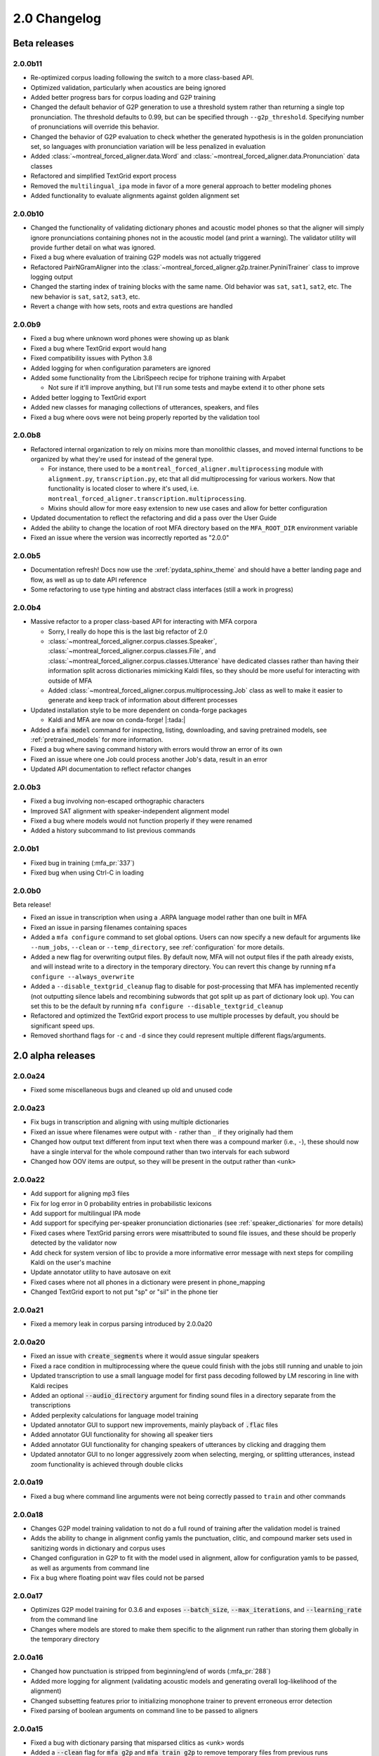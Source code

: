 
.. _changelog_2.0:

*************
2.0 Changelog
*************

.. _2.0b:

Beta releases
=============

2.0.0b11
--------

- Re-optimized corpus loading following the switch to a more class-based API.
- Optimized validation, particularly when acoustics are being ignored
- Added better progress bars for corpus loading and G2P training
- Changed the default behavior of G2P generation to use a threshold system rather than returning a single top pronunciation.  The threshold defaults to 0.99, but can be specified through ``--g2p_threshold``.  Specifying number of pronunciations will override this behavior.
- Changed the behavior of G2P evaluation to check whether the generated hypothesis is in the golden pronunciation set, so languages with pronunciation variation will be less penalized in evaluation
- Added :class:`~montreal_forced_aligner.data.Word` and :class:`~montreal_forced_aligner.data.Pronunciation` data classes
- Refactored and simplified TextGrid export process
- Removed the ``multilingual_ipa`` mode in favor of a more general approach to better modeling phones
- Added functionality to evaluate alignments against golden alignment set

2.0.0b10
--------

- Changed the functionality of validating dictionary phones and acoustic model phones so that the aligner will simply ignore pronunciations containing phones not in the acoustic model (and print a warning).  The validator utility will provide further detail on what was ignored.
- Fixed a bug where evaluation of training G2P models was not actually triggered
- Refactored PairNGramAligner into the :class:`~montreal_forced_aligner.g2p.trainer.PyniniTrainer` class to improve logging output
- Changed the starting index of training blocks with the same name. Old behavior was ``sat``, ``sat1``, ``sat2``, etc.  The new behavior is ``sat``, ``sat2``, ``sat3``, etc.
- Revert a change with how sets, roots and extra questions are handled

2.0.0b9
-------

- Fixed a bug where unknown word phones were showing up as blank
- Fixed a bug where TextGrid export would hang
- Fixed compatibility issues with Python 3.8
- Added logging for when configuration parameters are ignored
- Added some functionality from the LibriSpeech recipe for triphone training with Arpabet

  - Not sure if it'll improve anything, but I'll run some tests and maybe extend it to other phone sets

- Added better logging to TextGrid export
- Added new classes for managing collections of utterances, speakers, and files
- Fixed a bug where oovs were not being properly reported by the validation tool

2.0.0b8
-------

- Refactored internal organization to rely on mixins more than monolithic classes, and moved internal functions to be organized by what they're used for instead of the general type.

  - For instance, there used to be a ``montreal_forced_aligner.multiprocessing`` module with ``alignment.py``, ``transcription.py``, etc that all did multiprocessing for various workers.  Now that functionality is located closer to where it's used, i.e. ``montreal_forced_aligner.transcription.multiprocessing``.
  - Mixins should allow for more easy extension to new use cases and allow for better configuration

- Updated documentation to reflect the refactoring and did a pass over the User Guide
- Added the ability to change the location of root MFA directory based on the ``MFA_ROOT_DIR`` environment variable
- Fixed an issue where the version was incorrectly reported as "2.0.0"

2.0.0b5
-------

- Documentation refresh! Docs now use the :xref:`pydata_sphinx_theme` and should have a better landing page and flow, as well as up to date API reference
- Some refactoring to use type hinting and abstract class interfaces (still a work in progress)


2.0.0b4
-------

- Massive refactor to a proper class-based API for interacting with MFA corpora

  - Sorry, I really do hope this is the last big refactor of 2.0
  - :class:`~montreal_forced_aligner.corpus.classes.Speaker`, :class:`~montreal_forced_aligner.corpus.classes.File`, and :class:`~montreal_forced_aligner.corpus.classes.Utterance` have dedicated classes rather than having their information split across dictionaries mimicking Kaldi files, so they should be more useful for interacting with outside of MFA
  - Added :class:`~montreal_forced_aligner.corpus.multiprocessing.Job` class as well to make it easier to generate and keep track of information about different processes
- Updated installation style to be more dependent on conda-forge packages

  - Kaldi and MFA are now on conda-forge! |:tada:|

- Added a :code:`mfa model` command for inspecting, listing, downloading, and saving pretrained models, see :ref:`pretrained_models` for more information.
- Fixed a bug where saving command history with errors would throw an error of its own
- Fixed an issue where one Job could process another Job's data, result in an error
- Updated API documentation to reflect refactor changes


2.0.0b3
-------

- Fixed a bug involving non-escaped orthographic characters
- Improved SAT alignment with speaker-independent alignment model
- Fixed a bug where models would not function properly if they were renamed
- Added a history subcommand to list previous commands

2.0.0b1
-------

- Fixed bug in training (:mfa_pr:`337`)
- Fixed bug when using Ctrl-C in loading

2.0.0b0
-------

Beta release!

- Fixed an issue in transcription when using a .ARPA language model rather than one built in MFA
- Fixed an issue in parsing filenames containing spaces
- Added a ``mfa configure`` command to set global options.  Users can now specify a new default for arguments like ``--num_jobs``, ``--clean`` or ``--temp_directory``, see :ref:`configuration` for more details.
- Added a new flag for overwriting output files. By default now, MFA will not output files if the path already exists, and will instead write to a directory in the temporary directory.  You can revert this change by running ``mfa configure --always_overwrite``
- Added a ``--disable_textgrid_cleanup`` flag to disable for post-processing that MFA has implemented recently (not outputting silence labels and recombining subwords that got split up as part of dictionary look up). You can set this to be the default by running ``mfa configure --disable_textgrid_cleanup``
- Refactored and optimized the TextGrid export process to use multiple processes by default, you should be significant speed ups.
- Removed shorthand flags for ``-c`` and ``-d`` since they could represent multiple different flags/arguments.

.. _2.0a:

2.0 alpha releases
==================

2.0.0a24
--------

- Fixed some miscellaneous bugs and cleaned up old and unused code

2.0.0a23
--------

- Fix bugs in transcription and aligning with using multiple dictionaries
- Fixed an issue where filenames were output with ``-`` rather than ``_`` if they originally had them
- Changed how output text different from input text when there was a compound marker (i.e., ``-``), these should now
  have a single interval for the whole compound rather than two intervals for each subword
- Changed how OOV items are output, so they will be present in the output rather than ``<unk>``

2.0.0a22
--------

- Add support for aligning mp3 files
- Fix for log error in 0 probability entries in probabilistic lexicons
- Add support for multilingual IPA mode
- Add support for specifying per-speaker pronunciation dictionaries (see :ref:`speaker_dictionaries` for more details)
- Fixed cases where TextGrid parsing errors were misattributed to sound file issues, and these should be properly detected
  by the validator now
- Add check for system version of libc to provide a more informative error message with next steps for compiling Kaldi on
  the user's machine
- Update annotator utility to have autosave on exit
- Fixed cases where not all phones in a dictionary were present in phone_mapping
- Changed TextGrid export to not put "sp" or "sil" in the phone tier

2.0.0a21
--------

- Fixed a memory leak in corpus parsing introduced by 2.0.0a20

2.0.0a20
--------

- Fixed an issue with :code:`create_segments` where it would assue singular speakers
- Fixed a race condition in multiprocessing where the queue could finish with the jobs still running and unable to join
- Updated transcription to use a small language model for first pass decoding followed by LM rescoring in line with Kaldi recipes
- Added an optional :code:`--audio_directory` argument for finding sound files in a directory separate from the transcriptions
- Added perplexity calculations for language model training
- Updated annotator GUI to support new improvements, mainly playback of :code:`.flac` files
- Added annotator GUI functionality for showing all speaker tiers
- Added annotator GUI functionality for changing speakers of utterances by clicking and dragging them
- Updated annotator GUI to no longer aggressively zoom when selecting, merging, or splitting utterances, instead zoom
  functionality is achieved through double clicks


2.0.0a19
--------

- Fixed a bug where command line arguments were not being correctly passed to ``train`` and other commands

2.0.0a18
--------

- Changes G2P model training validation to not do a full round of training after the validation model is trained
- Adds the ability to change in alignment config yamls the punctuation, clitic, and compound marker sets used in
  sanitizing words in dictionary and corpus uses
- Changed configuration in G2P to fit with the model used in alignment, allow for configuration yamls to be passed, as
  well as arguments from command line
- Fix a bug where floating point wav files could not be parsed

2.0.0a17
--------

- Optimizes G2P model training for 0.3.6 and exposes :code:`--batch_size`, :code:`--max_iterations`, and :code:`--learning_rate`
  from the command line
- Changes where models are stored to make them specific to the alignment run rather than storing them globally in the temporary
  directory

2.0.0a16
--------

- Changed how punctuation is stripped from beginning/end of words (:mfa_pr:`288`)
- Added more logging for alignment (validating acoustic models and generating overall log-likelihood of the alignment)
- Changed subsetting features prior to initializing monophone trainer to prevent erroneous error detection
- Fixed parsing of boolean arguments on command line to be passed to aligners

2.0.0a15
--------

- Fixed a bug with dictionary parsing that misparsed clitics as <unk> words
- Added a :code:`--clean` flag for :code:`mfa g2p` and :code:`mfa train_g2p` to remove temporary files from
  previous runs
- Added support for using :code:`sox` in feature generation, allowing for use of audio files other than WAV
- Switched library for TextGrid parsing from :code:`textgrid` to :code:`praatio`, allowing support for TextGrid files in
  the short format.

2.0.0a14
--------

- Fixed a bug in running fMMLR for speaker adaptation where utterances were not properly sorted (MFA now uses dashes to
  separate elements in utterance names rather than underscores)

2.0.0a13
--------

- Updated how sample rates are handled. MFA now generates features between 80 Hz and 7800 Hz and allows downsampling and
  upsampling, so there will be no more errors or warnings about unsupported sample rates or speakers with different sample
  rates
- Fixed a bug where some options for generating MFCCs weren't properly getting picked up (e.g., snip-edges)
- (EXPERIMENTAL) Added better support for varying frame shift. In :code:`mfa align`, you can now add a flag of :code:`--frame_shift 1` to align
  with millisecond shifts between frames.  Please note this is more on the experimental side, as it increases computational
  time significantly and I don't know fully the correct options to use for :code:`self_loop_scale`, :code:`transition_scale`,
  and :code:`acoustic_scale` to generate good alignments.
- Fixed a bug in G2P training with relative paths for output model
- Cleaned up validator output

2.0.0a11
--------

- Fixed a bug in analyzing unaligned utterances introduced by changes in segment representation

2.0.0a9
-------

- Fixed a bug when loading :code:`utterance_lengths.scp` from previous failed runs
- Added the ability to generate multiple pronunciations per word when running G2P, see the extra options in
  :ref:`g2p_dictionary_generating` for more details.

2.0.0a8
-------

- Fixed a bug in generating alignments for TextGrid corpora

2.0.0a7
-------

- Upgraded dependency of Pynini version to 2.1.4, please update package versions via :code:`conda upgrade -c conda-forge openfst pynini ngram baumwelch`
  if you had previously installed MFA.
- Allowed for splitting clitics on multiple apostrophes
- Fixed bug in checking for brackets in G2P (:mfa_pr:`235`)
- Updated Annotator utility (:ref:`anchor` for more details) to be generally more usable for TextGrid use cases and
  adjusting segments and their transcriptions
- Improved handling of stereo files with TextGrids so that MFA doesn't need to generate temporary files for each channel

2.0.0a5
-------

- Fixed a bug in feature where sorting was not correct due to lack of speakers at the beginnings
  of utterances
- Fixed a bug where alignment was not performing speaker adaptation correctly
- Added a flag to :code:`align` command to disable speaker adaptation if desired
- Fixed a bug where the aligner was not properly ignored short utterances (< 0.13 seconds)
- Changed the internal handling of stereo files to use :code:`_channelX` rather than :code:`_A` and :code:`_B`
- Add a :code:`version` subcommand to output the version

2.0.0a4
-------

- Fixed a corpus parsing bug introduced by new optimized parsing system in 2.0.0a3

2.0.0a3
-------

- Further optimized corpus parsing algorithm to use multiprocessing and to load from saved files in temporary directories
- Revamped and fixed training using subsets of the corpora
- Fixed issue with training LDA systems
- Fixed a long-standing issue with words being marked as OOV due to improperly parsing clitics
- Updated logging to better capture when errors occur due to Kaldi binaries to better locate sources of issues

2.0.0
-----

Currently under development with major changes, see :ref:`whats_new_2_0`.

- Fixed a bug in dictionary parsing that caused initial numbers in pronunciations to be misparsed and ignored
- Updated sound file parsing to use PySoundFile rather than inbuilt wave module, which should lead to more informative error
  messages for files that do not meet Kaldi's input requirements
- Removed multiprocessing from speaker adaptation, as the executables use multiple threads leading to a bottleneck in
  performance.  This change should result in faster speaker adaptation.
- Optimized corpus parsing algorithm to be O(n log n) instead of O(n^2) (:mfa_pr:`194`)
